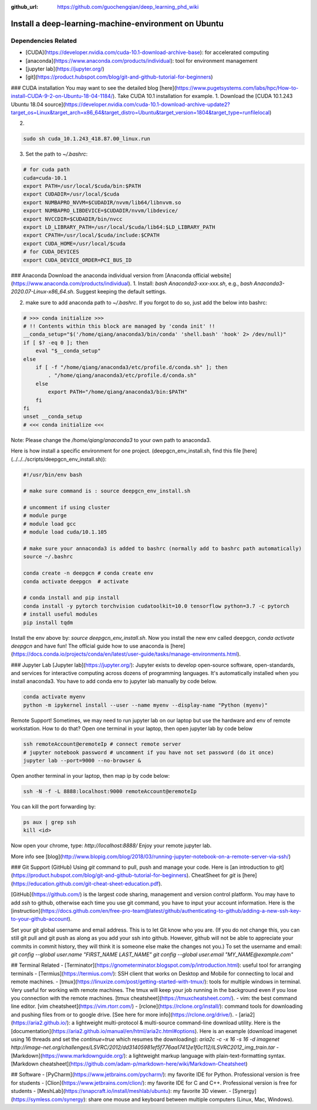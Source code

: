 :github_url: https://github.com/guochengqian/deep_learning_phd_wiki

Install a deep-learning-machine-environment on Ubuntu
=======================================================

Dependencies Related
-------------------------

- [CUDA](https://developer.nvidia.com/cuda-10.1-download-archive-base): for accelerated computing 
- [anaconda](https://www.anaconda.com/products/individual): tool for environment management
- [jupyter lab](https://jupyter.org/)
- [git](https://product.hubspot.com/blog/git-and-github-tutorial-for-beginners)

 
### CUDA installation
You may want to see the detailed blog [here](https://www.pugetsystems.com/labs/hpc/How-to-install-CUDA-9-2-on-Ubuntu-18-04-1184/).   
Take CUDA 10.1 installation for example. 
1. Download the [CUDA 10.1.243 Ubuntu 18.04 source](https://developer.nvidia.com/cuda-10.1-download-archive-update2?target_os=Linux&target_arch=x86_64&target_distro=Ubuntu&target_version=1804&target_type=runfilelocal)  

2. 

.. code-block:: bash

    sudo sh cuda_10.1.243_418.87.00_linux.run

3. Set the path to `~/.bashrc`:

.. code-block:: bash

    # for cuda path
    cuda=cuda-10.1
    export PATH=/usr/local/$cuda/bin:$PATH
    export CUDADIR=/usr/local/$cuda
    export NUMBAPRO_NVVM=$CUDADIR/nvvm/lib64/libnvvm.so
    export NUMBAPRO_LIBDEVICE=$CUDADIR/nvvm/libdevice/
    export NVCCDIR=$CUDADIR/bin/nvcc
    export LD_LIBRARY_PATH=/usr/local/$cuda/lib64:$LD_LIBRARY_PATH
    export CPATH=/usr/local/$cuda/include:$CPATH
    export CUDA_HOME=/usr/local/$cuda
    # for CUDA_DEVICES
    export CUDA_DEVICE_ORDER=PCI_BUS_ID

### Anaconda
Download the anaconda individual version from [Anaconda official website](https://www.anaconda.com/products/individual).   
1. Install: `bash Anaconda3-xxx-xxx.sh`, e.g., `bash Anaconda3-2020.07-Linux-x86_64.sh`. Suggest keeping the default settings.   

2. make sure to add anaconda path to `~/.bashrc`. If you forgot to do so, just add the below into bashrc:  

.. code-block:: 

    # >>> conda initialize >>>
    # !! Contents within this block are managed by 'conda init' !!
    __conda_setup="$('/home/qiang/anaconda3/bin/conda' 'shell.bash' 'hook' 2> /dev/null)"
    if [ $? -eq 0 ]; then
        eval "$__conda_setup"
    else
        if [ -f "/home/qiang/anaconda3/etc/profile.d/conda.sh" ]; then
            . "/home/qiang/anaconda3/etc/profile.d/conda.sh"
        else
            export PATH="/home/qiang/anaconda3/bin:$PATH"
        fi
    fi
    unset __conda_setup
    # <<< conda initialize <<<

Note: Please change the `/home/qiang/anaconda3` to your own path to anaconda3.  

Here is how install a specific environment for one project. (deepgcn_env_install.sh, find this file [here](../../../scripts/deepgcn_env_install.sh)):  

.. code-block:: bash    

    #!/usr/bin/env bash
    
    # make sure command is : source deepgcn_env_install.sh
    
    # uncomment if using cluster
    # module purge
    # module load gcc
    # module load cuda/10.1.105
    
    # make sure your annaconda3 is added to bashrc (normally add to bashrc path automatically)
    source ~/.bashrc
    
    conda create -n deepgcn # conda create env
    conda activate deepgcn  # activate
    
    # conda install and pip install
    conda install -y pytorch torchvision cudatoolkit=10.0 tensorflow python=3.7 -c pytorch
    # install useful modules
    pip install tqdm
        
Install the env above by: `source deepgcn_env_install.sh`. 
Now you install the new env called deepgcn, `conda activate deepgcn` and have fun!  
The official guide how to use anaconda is [here](https://docs.conda.io/projects/conda/en/latest/user-guide/tasks/manage-environments.html).  

### Jupyter Lab
[Jupyter lab](https://jupyter.org/): Jupyter exists to develop open-source software, open-standards, and services for interactive computing across dozens of programming languages. 
It's automatically installed when you install anaconda3.  You have to add conda env to jupyter lab manually by code below. 

.. code-block:: bash

    conda activate myenv
    python -m ipykernel install --user --name myenv --display-name "Python (myenv)"


Remote Support! 
Sometimes, we may need to run jupyter lab on our laptop but use the hardware and env of remote workstation. How to do that?
Open one terminal in your laptop, then open jupyter lab by code below

.. code-block:: bash

    ssh remoteAccount@eremoteIp # connect remote server
    # jupyter notebook password # uncomment if you have not set password (do it once)
    jupyter lab --port=9000 --no-browser &

Open another terminal in your laptop, then map ip by code below:

.. code-block:: bash

    ssh -N -f -L 8888:localhost:9000 remoteAccount@eremoteIp

You can kill the port forwarding by:

.. code-block:: bash

    ps aux | grep ssh
    kill <id>

Now open your chrome, type: `http://localhost:8888/`   
Enjoy your remote jupyter lab. 

More info see [blog](http://www.blopig.com/blog/2018/03/running-jupyter-notebook-on-a-remote-server-via-ssh/)


### Git Support (GitHub) 
Using `git` command to pull, push and manage your code. 
Here is [an introduction to git](https://product.hubspot.com/blog/git-and-github-tutorial-for-beginners).  
CheatSheet for `git` is [here](https://education.github.com/git-cheat-sheet-education.pdf).   

[GitHub](https://github.com/) is the largest code sharing, management and version control platform.  
You may have to add `ssh` to github, otherwise each time you use git command, you have to input your account information. Here is the [instruction](https://docs.github.com/en/free-pro-team@latest/github/authenticating-to-github/adding-a-new-ssh-key-to-your-github-account).  

Set your git global username and email address. This is to let Git know who you are. (If you do not change this, you can still git pull and git push as along as you add your ssh into github. However, github will not be able to appreciate your commits in commit history, they will think it is someone else make the changes not you.) To set the username and email:  
`git config --global user.name "FIRST_NAME LAST_NAME"`  
`git config --global user.email "MY_NAME@example.com"`  



## Terminal Related 
- [Terminator](https://gnometerminator.blogspot.com/p/introduction.html): useful tool for arranging terminals  
- [Termius](https://termius.com/): SSH client that works on Desktop and Mobile for connecting to local and remote machines. 
- [tmux](https://linuxize.com/post/getting-started-with-tmux/): tools for multiple windows in terminal. Very useful for working with remote machines. 
The tmux will keep your job running in the background even if you lose you connection with the remote machines. 
[tmux cheatsheet](https://tmuxcheatsheet.com/).   
- vim: the best command line editor. [vim cheatsheet](https://vim.rtorr.com/)
- [rclone](https://rclone.org/install/): command tools for downloading and pushing files from or to google drive. 
[See here for more info](https://rclone.org/drive/).    
- [aria2](https://aria2.github.io/): a lightweight multi-protocol & multi-source command-line download utility.
Here is the [documentation](https://aria2.github.io/manual/en/html/aria2c.html#options). 
Here is an example (download imagenet using 16 threads and set the `continue=true` which resumes the downloading):  
`aria2c -c -x 16 -s 16 -d imagenet http://image-net.org/challenges/LSVRC/2012/dd31405981ef5f776aa17412e1f0c112/ILSVRC2012_img_train.tar`
- [Markdown](https://www.markdownguide.org/):  a lightweight markup language with plain-text-formatting syntax. 
[Markdown cheatsheet](https://github.com/adam-p/markdown-here/wiki/Markdown-Cheatsheet)


## Software
- [PyCharm](https://www.jetbrains.com/pycharm/): my favorite IDE for Python. Professional version is free for students  
- [Clion](https://www.jetbrains.com/clion/): my favorite IDE for C and C++. Professional version is free for students  
- [MeshLab](https://snapcraft.io/install/meshlab/ubuntu): my favorite 3D viewer. 
- [Synergy](https://symless.com/synergy): share one mouse and keyboard between multiple computers (Linux, Mac, Windows). 


